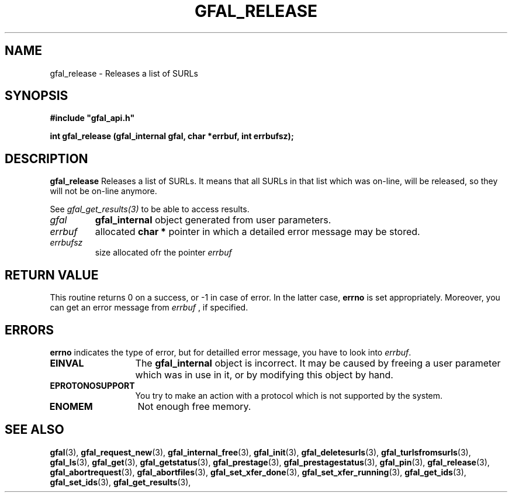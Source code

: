 .\" @(#)$RCSfile: gfal_release.man,v $ $Revision: 1.2 $ $Date: 2008/03/28 16:30:02 $ CERN Remi Mollon
.\" Copyright (C) 2007 by CERN
.\" All rights reserved
.\"
.TH GFAL_RELEASE 3 "$Date: 2008/03/28 16:30:02 $" GFAL "Library Functions"
.SH NAME
gfal_release \- Releases a list of SURLs
.SH SYNOPSIS
\fB#include "gfal_api.h"\fR
.sp
.BI "int gfal_release (gfal_internal gfal, char *errbuf, int errbufsz);
.SH DESCRIPTION
.B gfal_release
Releases a list of SURLs. It means that all SURLs in that list which was on-line, will be released, so they
will not be on-line anymore.

See 
.I gfal_get_results(3)
to be able to access results.

.TP
.I gfal
.B gfal_internal
object generated from user parameters.
.TP
.I errbuf
allocated 
.B char *
pointer in which a detailed error message may be stored.
.TP
.I errbufsz
size allocated ofr the pointer 
.I errbuf

.SH RETURN VALUE
This routine returns 0 on a success, or -1 in case of error. In the latter case,
.B errno
is set appropriately. Moreover, you can get an error message from
.I errbuf
, if specified.

.SH ERRORS
.B errno
indicates the type of error, but for detailled error message, you have to look into
.IR errbuf .
.TP 1.3i
.B EINVAL
The 
.B gfal_internal
object is incorrect. It may be caused by freeing a user parameter which was in use in it, or by modifying this object by hand.
.TP
.B EPROTONOSUPPORT
You try to make an action with a protocol which is not supported by the system.
.TP
.B ENOMEM
Not enough free memory.

.SH SEE ALSO
.BR gfal (3),
.BR gfal_request_new (3),
.BR gfal_internal_free (3),
.BR gfal_init (3),
.BR gfal_deletesurls (3),
.BR gfal_turlsfromsurls (3),
.BR gfal_ls (3),
.BR gfal_get (3),
.BR gfal_getstatus (3),
.BR gfal_prestage (3),
.BR gfal_prestagestatus (3),
.BR gfal_pin (3),
.BR gfal_release (3),
.BR gfal_abortrequest (3),
.BR gfal_abortfiles (3),
.BR gfal_set_xfer_done (3),
.BR gfal_set_xfer_running (3),
.BR gfal_get_ids (3),
.BR gfal_set_ids (3),
.BR gfal_get_results (3),
